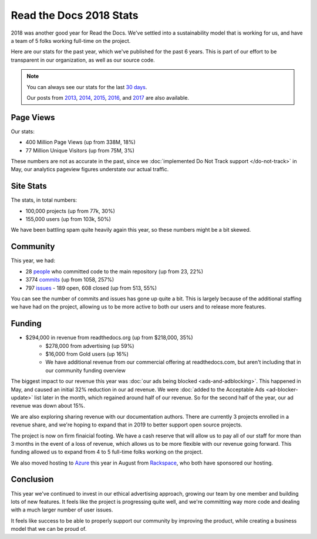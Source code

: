 .. post:: Jan 7, 2019
   :tags: stats, year-in-review

Read the Docs 2018 Stats
========================

2018 was another good year for Read the Docs.
We've settled into a sustainability model that is working for us,
and have a team of 5 folks working full-time on the project.

Here are our stats for the past year,
which we've published for the past 6 years.
This is part of our effort to be transparent in our organization,
as well as our source code.

.. note:: 

	You can always see our stats for the last `30 days`_. 

	Our posts from 2013_, 2014_, 2015_, 2016_, and 2017_ are also available.

.. _30 days: http://www.seethestats.com/site/readthedocs.org
.. _2013: https://blog.readthedocs.com/read-the-docs-2013-stats/
.. _2014: https://blog.readthedocs.com/read-the-docs-2014-stats/
.. _2015: https://blog.readthedocs.com/read-the-docs-2015-stats/
.. _2016: https://blog.readthedocs.com/read-the-docs-2016-stats/
.. _2017: https://blog.readthedocs.com/read-the-docs-2017-stats/

Page Views
----------

Our stats:

* 400 Million Page Views (up from 338M, 18%)
* 77 Million Unique Visitors (up from 75M, 3%)

.. From Google Analytics

These numbers are not as accurate in the past, since we :doc:`implemented Do Not Track support </do-not-track>` in May, our analytics pageview figures understate our actual traffic.

Site Stats
----------

The stats, in total numbers:

* 100,000 projects (up from 77k, 30%)
* 155,000 users (up from 103k, 50%)

We have been battling spam quite heavily again this year,
so these numbers might be a bit skewed.

.. Project.objects.count()
.. User.objects.count()

Community
---------

This year, we had:

* 28 `people`_ who committed code to the main repository (up from 23, 22%)
* 3774 `commits`_ (up from 1058, 257%)
* 797 `issues`_ - 189 open, 608 closed (up from 513, 55%)

You can see the number of commits and issues has gone up quite a bit.
This is largely because of the additional staffing we have had on the project,
allowing us to be more active to both our users and to release more features.

.. git rev-list --count --all --after="2017-12-31" --before="2019-01-01"

.. _people: https://github.com/rtfd/readthedocs.org/graphs/contributors?from=2018-01-01&to=2018-12-31&type=c
.. _commits: https://github.com/rtfd/readthedocs.org/commits/master
.. _issues: https://github.com/rtfd/readthedocs.org/issues?utf8=%E2%9C%93&q=is%3Aissue++created%3A2018-01-01..2019-01-01+

Funding
-------

* $294,000 in revenue from readthedocs.org (up from $218,000, 35%)
    * $278,000 from advertising (up 59%)
    * $16,000 from Gold users (up 16%)
    * We have additional revenue from our commercial offering at readthedocs.com, but aren't including that in our community funding overview

The biggest impact to our revenue this year was :doc:`our ads being blocked <ads-and-adblocking>`.
This happened in May,
and caused an initial 32% reduction in our ad revenue.
We were :doc:`added to the Acceptable Ads <ad-blocker-update>` list later in the month,
which regained around half of our revenue.
So for the second half of the year,
our ad revenue was down about 15%.

We are also exploring sharing revenue with our documentation authors.
There are currently 3 projects enrolled in a revenue share,
and we're hoping to expand that in 2019 to better support open source projects.


The project is now on firm finaicial footing.
We have a cash reserve that will allow us to pay all of our staff for more than 3 months in the event of a loss of revenue,
which allows us to be more flexible with our revenue going forward. 
This funding allowed us to expand from 4 to 5 full-time folks working on the project.

We also moved hosting to Azure_ this year in August from Rackspace_,
who both have sponsored our hosting.

.. _Rackspace: http://rackspace.com/
.. _Azure: https://azure.microsoft.com/en-us/

Conclusion
----------

This year we've continued to invest in our ethical advertising approach,
growing our team by one member and building lots of new features.
It feels like the project is progressing quite well,
and we're committing way more code and dealing with a much larger number of user issues.

It feels like success to be able to properly support our community by improving the product,
while creating a business model that we can be proud of.

.. _Read the Docs: https://readthedocs.org/

